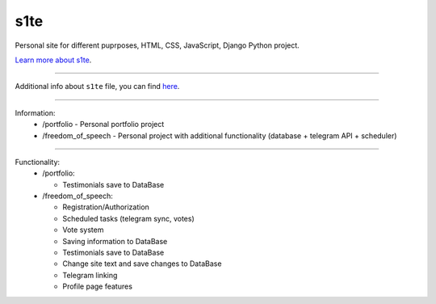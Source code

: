 s1te
========================

Personal site for different puprposes, HTML, CSS, JavaScript, Django Python project.

`Learn more about s1te <https://github.com/pr0stre1/s1te/releases>`_.

---------------

Additional info about ``s1te`` file, you can find `here <https://github.com/pr0stre1/s1te/releases>`_.

---------------

Information:
  * /portfolio - Personal portfolio project
  * /freedom_of_speech - Personal project with additional functionality (database + telegram API + scheduler) 

---------------

Functionality:
  * /portfolio:

    - Testimonials save to DataBase

  * /freedom_of_speech:

    - Registration/Authorization
    - Scheduled tasks (telegram sync, votes)
    - Vote system
    - Saving information to DataBase
    - Testimonials save to DataBase
    - Change site text and save changes to DataBase
    - Telegram linking
    - Profile page features
